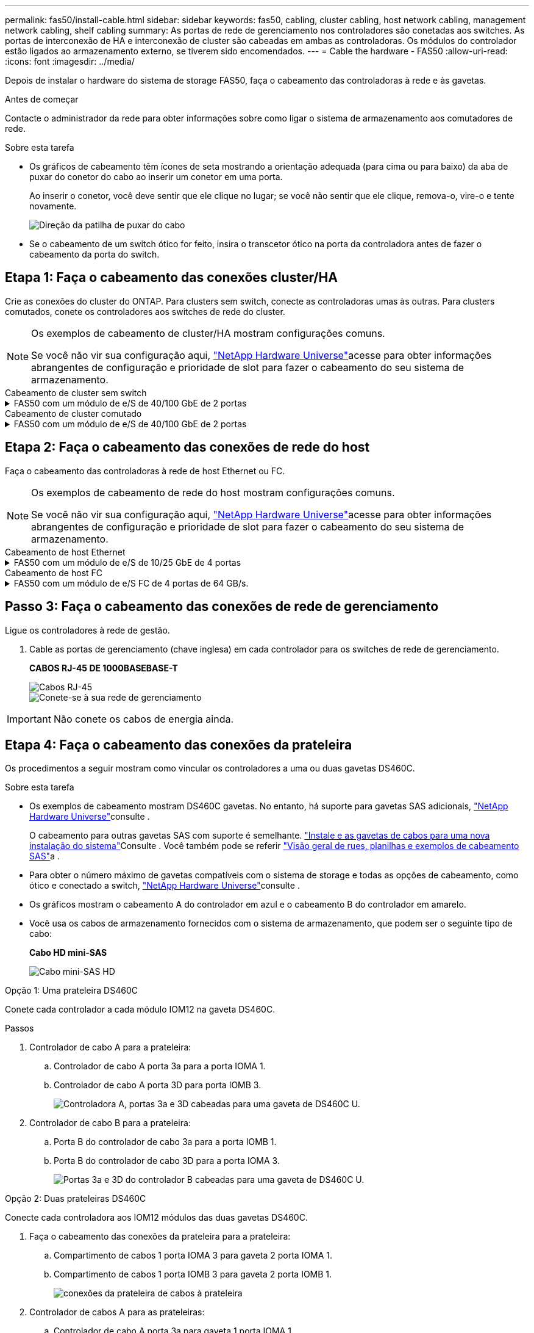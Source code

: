 ---
permalink: fas50/install-cable.html 
sidebar: sidebar 
keywords: fas50, cabling, cluster cabling, host network cabling, management network cabling, shelf cabling 
summary: As portas de rede de gerenciamento nos controladores são conetadas aos switches. As portas de interconexão de HA e interconexão de cluster são cabeadas em ambas as controladoras. Os módulos do controlador estão ligados ao armazenamento externo, se tiverem sido encomendados. 
---
= Cable the hardware - FAS50
:allow-uri-read: 
:icons: font
:imagesdir: ../media/


[role="lead"]
Depois de instalar o hardware do sistema de storage FAS50, faça o cabeamento das controladoras à rede e às gavetas.

.Antes de começar
Contacte o administrador da rede para obter informações sobre como ligar o sistema de armazenamento aos comutadores de rede.

.Sobre esta tarefa
* Os gráficos de cabeamento têm ícones de seta mostrando a orientação adequada (para cima ou para baixo) da aba de puxar do conetor do cabo ao inserir um conetor em uma porta.
+
Ao inserir o conetor, você deve sentir que ele clique no lugar; se você não sentir que ele clique, remova-o, vire-o e tente novamente.

+
image:../media/drw_cable_pull_tab_direction_ieops-1699.svg["Direção da patilha de puxar do cabo"]

* Se o cabeamento de um switch ótico for feito, insira o transcetor ótico na porta da controladora antes de fazer o cabeamento da porta do switch.




== Etapa 1: Faça o cabeamento das conexões cluster/HA

Crie as conexões do cluster do ONTAP. Para clusters sem switch, conecte as controladoras umas às outras. Para clusters comutados, conete os controladores aos switches de rede do cluster.

[NOTE]
====
Os exemplos de cabeamento de cluster/HA mostram configurações comuns.

Se você não vir sua configuração aqui, link:https://hwu.netapp.com["NetApp Hardware Universe"^]acesse para obter informações abrangentes de configuração e prioridade de slot para fazer o cabeamento do seu sistema de armazenamento.

====
[role="tabbed-block"]
====
.Cabeamento de cluster sem switch
--
.FAS50 com um módulo de e/S de 40/100 GbE de 2 portas
[%collapsible]
=====
.Passos
. Cable as conexões de interconexão cluster/HA:
+

NOTE: O tráfego de interconexão de cluster e o tráfego de HA compartilham as mesmas portas físicas (no módulo de e/S no slot 4). As portas são de 40/100 GbE.

+
.. Controlador de cabo A porta e4a para a porta e4a do controlador B.
.. Controlador de cabo A porta e4b para a porta e4b do controlador B.
+
*Cabos de interconexão de cluster/HA de 100 GbE*

+
image::../media/oie_cable100_gbe_qsfp28.png[Cabo de cluster HA de 100 GbE]

+
image::../media/drw_isi_fas50_switchless_2p_100gbe_cabling_ieops-1937.svg[diagrama de cabeamento de cluster sem switch de fas50 gbe usando um módulo de e/s de 100gbe gbe]





=====
--
.Cabeamento de cluster comutado
--
.FAS50 com um módulo de e/S de 40/100 GbE de 2 portas
[%collapsible]
=====
. Faça o cabo dos controladores para os switches de rede do cluster:
+

NOTE: O tráfego de interconexão de cluster e o tráfego de HA compartilham as mesmas portas físicas (no módulo de e/S no slot 4). As portas são de 40/100 GbE.

+
.. Controlador de cabo A porta e4a para o switch de rede do cluster A..
.. Controlador de cabo A porta e4b para o switch de rede do cluster B.
.. Porta e4a do controlador de cabo B para o switch de rede do cluster A..
.. Porta e4b do controlador de cabo B para o switch de rede do cluster B.
+
*Cabos de interconexão de cluster/HA de 40/100 GbE*

+
image::../media/oie_cable100_gbe_qsfp28.png[Cabo de cluster HA de 40/100 GbE]

+
image:../media/drw_isi_fas50_2p_100gbe_switched_cluster_cabling_ieops-1936.svg["diagrama de cabeamento de cluster comutado fas50 usando um módulo de e/s 100gbe"]





=====
--
====


== Etapa 2: Faça o cabeamento das conexões de rede do host

Faça o cabeamento das controladoras à rede de host Ethernet ou FC.

[NOTE]
====
Os exemplos de cabeamento de rede do host mostram configurações comuns.

Se você não vir sua configuração aqui, link:https://hwu.netapp.com["NetApp Hardware Universe"^]acesse para obter informações abrangentes de configuração e prioridade de slot para fazer o cabeamento do seu sistema de armazenamento.

====
[role="tabbed-block"]
====
.Cabeamento de host Ethernet
--
.FAS50 com um módulo de e/S de 10/25 GbE de 4 portas
[%collapsible]
=====
.Passos
. Em cada controlador, as portas de cabo E2A, E2B, E2C e e2D para os switches de rede de host Ethernet.
+
*Cabos de 10/25 GbE*

+
image:../media/oie_cable_sfp_gbe_copper.png["Conetor de cobre GbE SFP, largura de 100px mm"]

+
image::../media/drw_isi_fas50_4p_25gbe_optional_cabling_ieops-1934.svg[cabo fas50 para switches de rede host ethernet 10/25gbe]



=====
--
.Cabeamento de host FC
--
.FAS50 com um módulo de e/S FC de 4 portas de 64 GB/s.
[%collapsible]
=====
.Passos
. Em cada controladora, cable as portas 1a, 1b, 1c e 1D para os switches de rede de host FC.
+
*Cabos FC de 64 GB/s*

+
image:../media/oie_cable_sfp_gbe_copper.png["Cabo fc de 64 GB, largura de 100px mm"]

+
image::../media/drw_isi_fas50_4p_64gb_fc_optional_cabling_ieops-1935.svg[Cabo para switches de rede host 64GB fc]



=====
--
====


== Passo 3: Faça o cabeamento das conexões de rede de gerenciamento

Ligue os controladores à rede de gestão.

. Cable as portas de gerenciamento (chave inglesa) em cada controlador para os switches de rede de gerenciamento.
+
*CABOS RJ-45 DE 1000BASEBASE-T*

+
image::../media/oie_cable_rj45.png[Cabos RJ-45]

+
image::../media/drw_isi_fas50_wrench_cabling_ieops-1938.svg[Conete-se à sua rede de gerenciamento]




IMPORTANT: Não conete os cabos de energia ainda.



== Etapa 4: Faça o cabeamento das conexões da prateleira

Os procedimentos a seguir mostram como vincular os controladores a uma ou duas gavetas DS460C.

.Sobre esta tarefa
* Os exemplos de cabeamento mostram DS460C gavetas. No entanto, há suporte para gavetas SAS adicionais, link:https://hwu.netapp.com["NetApp Hardware Universe"^]consulte .
+
O cabeamento para outras gavetas SAS com suporte é semelhante. link:../sas3/install-new-system.html["Instale e as gavetas de cabos para uma nova instalação do sistema"^]Consulte . Você também pode se referir link:../sas3/overview-cabling-rules-examples.html["Visão geral de rues, planilhas e exemplos de cabeamento SAS"^]a .

* Para obter o número máximo de gavetas compatíveis com o sistema de storage e todas as opções de cabeamento, como ótico e conectado a switch, link:https://hwu.netapp.com["NetApp Hardware Universe"^]consulte .
* Os gráficos mostram o cabeamento A do controlador em azul e o cabeamento B do controlador em amarelo.
* Você usa os cabos de armazenamento fornecidos com o sistema de armazenamento, que podem ser o seguinte tipo de cabo:
+
*Cabo HD mini-SAS*

+
image::../media/oie_cable_mini_sas_hd_to_mini_sas_hd.svg[Cabo mini-SAS HD]



[role="tabbed-block"]
====
.Opção 1: Uma prateleira DS460C
--
Conete cada controlador a cada módulo IOM12 na gaveta DS460C.

.Passos
. Controlador de cabo A para a prateleira:
+
.. Controlador de cabo A porta 3a para a porta IOMA 1.
.. Controlador de cabo A porta 3D para porta IOMB 3.
+
image:../media/drw_isi_fas50_1_ds460c_controller_a_cabling_ieops-2167.svg["Controladora A, portas 3a e 3D cabeadas para uma gaveta de DS460C U."]



. Controlador de cabo B para a prateleira:
+
.. Porta B do controlador de cabo 3a para a porta IOMB 1.
.. Porta B do controlador de cabo 3D para a porta IOMA 3.
+
image:../media/drw_isi_fas50_1_ds460c_controller_b_cabling_ieops-2169.svg["Portas 3a e 3D do controlador B cabeadas para uma gaveta de DS460C U."]





--
.Opção 2: Duas prateleiras DS460C
--
Conecte cada controladora aos IOM12 módulos das duas gavetas DS460C.

. Faça o cabeamento das conexões da prateleira para a prateleira:
+
.. Compartimento de cabos 1 porta IOMA 3 para gaveta 2 porta IOMA 1.
.. Compartimento de cabos 1 porta IOMB 3 para gaveta 2 porta IOMB 1.
+
image:../media/drw_isi_fas50_2_ds460c_shelf_to_shelf_ieops-2172.svg["conexões da prateleira de cabos à prateleira"]



. Controlador de cabos A para as prateleiras:
+
.. Controlador de cabo A porta 3a para gaveta 1 porta IOMA 1.
.. Controlador de cabo A porta 3D para gaveta 2 porta IOMB 3.
+
image:../media/drw_isi_fas50_2_ds460c_controller_a_cabling_ieops-2170.svg["Controladora A portas 3a e 3D cabeadas para duas gavetas DS460C"]



. Controlador de cabos B para as prateleiras:
+
.. Porta B do controlador de cabo 3a para a gaveta 1 porta IOMB 1.
.. Porta B do controlador de cabo 3D para a gaveta 2 porta IOMA 3.
+
image:../media/drw_isi_fas50_2_ds460c_controller_b_cabling_ieops-2171.svg["Portas 3a e 3D do controlador B cabeadas para duas gavetas DS460C"]





--
====
.O que se segue?
Depois de ativar o hardware para o sistema de storage, você link:install-power-hardware.html["ligue o sistema de armazenamento"].
